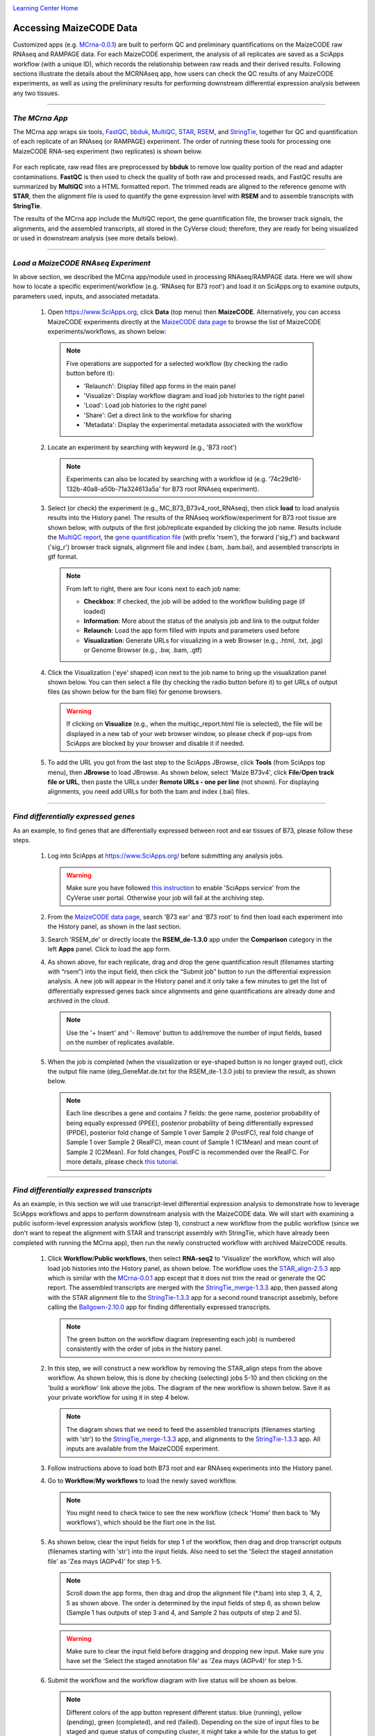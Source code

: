 |CyVerse logo|_

|Home_Icon|_
`Learning Center Home <http://learning.cyverse.org/>`_


Accessing MaizeCODE Data
----------------------------

Customized apps (e.g. `MCrna-0.0.1 <https://www.sciapps.org/app_id/MCrna-0.0.1/>`_) are built to perform QC and preliminary quantifications on the MaizeCODE raw RNAseq and RAMPAGE data. For each MaizeCODE experiment, the analysis of all replicates are saved as a SciApps workflow (with a unique ID), which records the relationship between raw reads and their derived results. Following sections illustrate the details about the MCRNAseq app, how users can check the QC results of any MaizeCODE experiments, as well as using the preliminary results for performing downstream differential expression analysis between any two tissues.

----

*The MCrna App*
~~~~~~~~~~~~~~~~~~~~~~~~~~~~~~~~~~~~~~~~~~~~~~~~~~~~~
 
The MCrna app wraps six tools, `FastQC <http://www.bioinformatics.babraham.ac.uk/projects/fastqc/>`_, `bbduk <https://jgi.doe.gov/data-and-tools/bbtools/bb-tools-user-guide/bbduk-guide/>`_, `MultiQC <https://multiqc.info/>`_, `STAR <https://github.com/alexdobin/STAR>`_, `RSEM <https://deweylab.github.io/RSEM/>`_, and `StringTie <https://ccb.jhu.edu/software/stringtie/>`_, together for QC and quantification of each replicate of an RNAseq (or RAMPAGE) experiment. The order of running these tools for processing one MaizeCODE RNA-seq experiment (two replicates) is shown below. 

 |MCRNAseq|

For each replicate, raw read files are preprocessed by **bbduk** to remove low quality portion of the read and adapter contaminations. **FastQC** is then used to check the quality of both raw and processed reads, and FastQC results are summarized by **MultiQC** into a HTML formatted report. The trimmed reads are aligned to the reference genome with **STAR**, then the alignment file is used to quantify the gene expression level with **RSEM** and to assemble transcripts with **StringTie**.

The results of the MCrna app include the MultiQC report, the gene quantification file, the browser track signals, the alignments, and the assembled transcripts, all stored in the CyVerse cloud; therefore, they are ready for being visualized or used in downstream analysis (see more details below).

----

*Load a MaizeCODE RNAseq Experiment*
~~~~~~~~~~~~~~~~~~~~~~~~~~~~~~~~~~~~~~~~~~~~~~~~~~~~~

In above section, we described the MCrna app/module used in processing RNAseq/RAMPAGE data. Here we will show how to locate a specific experiment/workflow (e.g. 'RNAseq for B73 root') and load it on SciApps.org to examine outputs, parameters used, inputs, and associated metadata.
 
  1. Open https://www.SciApps.org, click **Data** (top menu) then **MaizeCODE**. Alternatively, you can access MaizeCODE experiments directly at the `MaizeCODE data page <https://www.SciApps.org/data/MaizeCODE>`_ to browse the list of MaizeCODE experiments/workflows, as shown below:

     |MaizeCODE|

    .. Note::

       Five operations are supported for a selected workflow (by checking the radio button before it):
   
       - 'Relaunch': Display filled app forms in the main panel
       - 'Visualize': Display workflow diagram and load job histories to the right panel
       - 'Load': Load job histories to the right panel
       - 'Share': Get a direct link to the workflow for sharing
         |workflow_URL|
       - 'Metadata': Display the experimental metadata associated with the workflow

  2. Locate an experiment by searching with keyword (e.g., 'B73 root')

    .. note::
       
       Experiments can also be located by searching with a workflow id (e.g. '74c29d16-132b-40a8-a50b-71a324613a5a' for B73 root RNAseq experiment).

  3. Select (or check) the experiment (e.g., MC_B73_B73v4_root_RNAseq), then click **load** to load analysis results into the History panel. The results of the RNAseq workflow/experiment for B73 root tissue are shown below, with outputs of the first job/replicate expanded by clicking the job name. Results include the `MultiQC report <https://data.cyverse.org/dav-anon/iplant/home/maizecode/sci_data/results/MCrna-0.0.1_bd58b8de-ae5c-453e-9238-d318f32da592/multiqc_report.html>`_, the `gene quantification file <https://data.cyverse.org/dav-anon/iplant/home/maizecode/sci_data/results/MCrna-0.0.1_bd58b8de-ae5c-453e-9238-d318f32da592/rsem_root_rep1_R1.txt>`_ (with prefix 'rsem'), the forward ('sig_f') and backward ('sig_r') browser track signals, alignment file and index (.bam, .bam.bai), and assembled transcripts in gtf format.

     |MCRNAres|

     .. Note::

        From left to right, there are four icons next to each job name:

        - **Checkbox**: If checked, the job will be added to the workflow building page (if loaded)
        - **Information**: More about the status of the analysis job and link to the output folder
        - **Relaunch**: Load the app form filled with inputs and parameters used before
        - **Visualization**: Generate URLs for visualizing in a web Browser (e.g., .html, .txt, .jpg) or Genome Browser (e.g., .bw, .bam, .gtf)

  4. Click the Visualization ('eye' shaped) icon next to the job name to bring up the visualization panel shown below. You can then select a file (by checking the radio button before it) to get URLs of output files (as shown below for the bam file) for genome browsers.

     |MCrna_URL|

     .. Warning::
        If clicking on **Visualize** (e.g., when the multiqc_report.html file is selected), the file  will be displayed in a new tab of your web browser window, so please check if pop-ups from SciApps are blocked by your browser and disable it if needed.

  5. To add the URL you got from the last step to the SciApps JBrowse, click **Tools** (from SciApps top menu), then **JBrowse** to load JBrowse. As shown below, select 'Maize B73v4', click **File**/**Open track file or URL**, then paste the URLs under **Remote URLs - one per line** (not shown). For displaying alignments, you need add URLs for both the bam and index (.bai) files. 

     |jbrowse_add|

----

*Find differentially expressed genes*
~~~~~~~~~~~~~~~~~~~~~~~~~~~~~~~~~~~~~~

As an example, to find genes that are differentially expressed between root and ear tissues of B73, please follow these steps.

  1. Log into SciApps at https://www.SciApps.org/ before submitting any analysis jobs.

     .. Warning::
        Make sure you have followed `this instruction <https://cyverse-sciapps-guide.readthedocs-hosted.com/en/latest/step2.html>`_ to enable 'SciApps service' from the CyVerse user portal. Otherwise your job will fail at the archiving step.

  2. From the `MaizeCODE data page <https://www.SciApps.org/data/MaizeCODE>`_, search 'B73 ear' and 'B73 root' to find then load each experiment into the History panel, as shown in the last section.

  3. Search 'RSEM_de' or directly locate the  **RSEM_de-1.3.0** app under the **Comparison** category in the left **Apps** panel. Click to load the app form. 

     |de_analysis|

  4. As shown above, for each replicate, drag and drop the gene quantification result (filenames starting with “rsem”) into the input field, then click the “Submit job” button to run the differential expression analysis. A new job will appear in the History panel and it only take a few minutes to get the list of differentially expressed genes back since alignments and gene quantifications are already done and archived in the cloud.

     .. Note::
        Use the '+ Insert' and '- Remove' button to add/remove the number of input fields, based on the number of replicates available.  

  5. When the job is completed (when the visualization or eye-shaped button is no longer grayed out), click the output file name (deg_GeneMat.de.txt for the RSEM_de-1.3.0 job) to preview the result, as shown below.

     |de_result|

     .. Note::
        Each line describes a gene and contains 7 fields: the gene name, posterior probability of being equally expressed (PPEE), posterior probability of being differentially expressed (PPDE), posterior fold change of Sample 1 over Sample 2 (PostFC), real fold change of Sample 1 over Sample 2 (RealFC), mean count of Sample 1 (C1Mean) and mean count of Sample 2 (C2Mean). For fold changes, PostFC is recommended over the RealFC. For more details, please check `this tutorial <https://github.com/bli25broad/RSEM_tutorial>`_. 

----

*Find differentially expressed transcripts*
~~~~~~~~~~~~~~~~~~~~~~~~~~~~~~~~~~~~~~~~~~~~~~~~

As an example, in this section we will use transcript-level differential expression analysis to demonstrate how to leverage SciApps workflows and apps to perform downstream analysis with the MaizeCODE data. We will start with examining a public isoform-level expression analysis workflow (step 1), construct a new workflow from the public workflow (since we don't want to repeat the alignment with STAR and transcript assembly with StringTie, which have already been completed with running the MCrna app), then run the newly constructed workflow with archived MaizeCODE results.

  1. Click **Workflow**/**Public workflows**, then select **RNA-seq2** to 'Visualize' the workflow, which will also load job histories into the History panel, as shown below. The workflow uses the `STAR_align-2.5.3 <https://www.sciapps.org/?app_id=STAR_align-2.5.3>`_ app which is similar with the `MCrna-0.0.1 <https://www.sciapps.org/?app_id=MCrna-0.0.1>`_ app except that it does not trim the read or generate the QC report. The assembled transcripts are merged with the `StringTie_merge-1.3.3 <https://www.sciapps.org/?app_id=StringTie_merge-1.3.3>`_ app, then passed along with the STAR alignment file to the `StringTie-1.3.3 <https://www.sciapps.org/?app_id=StringTie-1.3.3>`_ app for a second round transcript assebmly, before calling the `Ballgown-2.10.0 <https://www.sciapps.org/?app_id=Ballgown-2.10.0>`_ app for finding differentially expressed transcripts.   

     |iso_workflow|

     .. Note::
        The green button on the workflow diagram (representing each job) is numbered consistently with the order of jobs in the history panel.

  2. In this step, we will construct a new workflow by removing the STAR_align steps from the above workflow. As shown below, this is done by checking (selecting) jobs 5-10 and then clicking on the 'build a workflow' link above the jobs. The diagram of the new workflow is shown below. Save it as your private workflow for using it in step 4 below.

     |iso_build|

     .. Note::
        The diagram shows that we need to feed the assembled transcripts (filenames starting with 'str') to the `StringTie_merge-1.3.3 <https://www.sciapps.org/?app_id=StringTie_merge-1.3.3>`_ app, and alignments to the `StringTie-1.3.3 <https://www.sciapps.org/?app_id=StringTie-1.3.3>`_ app. All inputs are available from the MaizeCODE experiment.

  3. Follow instructions above to load both B73 root and ear RNAseq experiments into the History panel.

  4. Go to **Workflow**/**My workflows** to load the newly saved workflow.

     .. Note::
        You might need to check twice to see the new workflow (check 'Home' then back to 'My workflows'), which should be the fisrt one in the list.

  5. As shown below, clear the input fields for step 1 of the workflow, then drag and drop transcript outputs (filenames starting with 'str') into the input fields. Also need to set the 'Select the staged annotation file' as 'Zea mays (AGPv4)' for step 1-5. 
 
     |iso_analysis|

     .. Note::

        Scroll down the app forms, then drag and drop the alignment file (*.bam) into step 3, 4, 2, 5 as shown above. The order is determined by the input fields of step 6, as shown below (Sample 1 has outputs of step 3 and 4, and Sample 2 has outputs of step 2 and 5).

        |iso_analysis2|

     .. Warning::
        Make sure to clear the input field before dragging and dropping new input. Make sure you have set the 'Select the staged annotation file' as 'Zea mays (AGPv4)' for step 1-5.

  6. Submit the workflow and the workflow diagram with live status will be shown as below.

     |iso_run|

     .. Note::
        Different colors of the app button represent different status: blue (running), yellow (pending), green (completed), and red (failed). Depending on the size of input files to be staged and queue status of computing cluster, it might take a while for the status to get updated. You can save the workflow and check the status later by visualizing the diagram.

  7. When the workflow is completed (when all app buttons are green), click Ballgown's output file (de_iso.tsv) to preview the result, as shown below. 

     |ballgown_out|

     .. Note:: Each line describes a transcript and contains 7 fields: the gene name, the gene ID, feature, row id, fold change, the p-value, and the q-value for differential expression. For more details, please check `this tutorial <https://www.ncbi.nlm.nih.gov/pmc/articles/PMC5032908/>`_.

----

*Summary*
~~~~~~~~~~
This tutorial covers how to use SciApps to access MaizeCODE data and how to perform downstream analysis with MaizeCODE results, including describing the details of the MCrna app, loading an RNAseq experiment to access its outputs, running differential expression analysis at both the gene and transcript (isoform) level. By storing MaizeCODE data and analysis results in the cloud, all downstream analysis can be completely in a timely fashion by any community users. 
        

----

**Fix or improve this documentation:**

- On Github: `Repo link <https://github.com/CyVerse-learning-materials/SciApps_guide/blob/master/step2.rst>`_
- Send feedback: `Tutorials@CyVerse.org <Tutorials@CyVerse.org>`_

----

  |Home_Icon|_
  `Learning Center Home <http://learning.cyverse.org/>`_

.. |CyVerse logo| image:: ./img/cyverse_rgb.png
    :width: 500
    :height: 100
.. _CyVerse logo: http://learning.cyverse.org/
.. |Home_Icon| image:: ./img/homeicon.png
    :width: 25
    :height: 25
.. _Home_Icon: http://learning.cyverse.org/
.. |data_window| image:: ./img/sci_apps/data_window.gif
    :width: 582
    :height: 264
.. |cyverse_user| image:: ./img/sci_apps/cyverse_user.gif
    :width: 660
    :height: 362
.. |sciapps_launch| image:: ./img/sci_apps/sciapps_launch.gif
    :width: 550
    :height: 172
.. |MaizeCODE| image:: ./img/sci_apps/maizecode.gif
    :width: 660
    :height: 449 
.. |MCRNAseq| image:: ./img/sci_apps/mcrna.gif
    :width: 660
    :height: 260
.. |MCRNAres| image:: ./img/sci_apps/mcrnares.gif
    :width: 236
    :height: 304
.. |workflow_URL| image:: ./img/sci_apps/workflow_URL.gif
    :width: 582
    :height: 182
.. |MCrna_URL| image:: ./img/sci_apps/MCrna_URL.gif
    :width: 569
    :height: 338
.. |jbrowse_add| image:: ./img/sci_apps/jbrowse_add.gif
    :width: 412
    :height: 254
.. |de_analysis| image:: ./img/sci_apps/de_analysis.gif
    :width: 660
    :height: 428
.. |de_result| image:: ./img/sci_apps/de_result.gif
    :width: 660
    :height: 242
.. |iso_workflow| image:: ./img/sci_apps/iso_workflow.gif
    :width: 660
    :height: 421
.. |iso_build| image:: ./img/sci_apps/iso_build.gif
    :width: 660
    :height: 439
.. |iso_analysis| image:: ./img/sci_apps/iso_analysis.gif
    :width: 660
    :height: 588
.. |iso_analysis2| image:: ./img/sci_apps/iso_analysis2.gif
    :width: 330
    :height: 230
.. |iso_run| image:: ./img/sci_apps/iso_run.gif
    :width: 660
    :height: 596
.. |ballgown_out| image:: ./img/sci_apps/ballgown_out.gif
    :width: 660
    :height: 167
